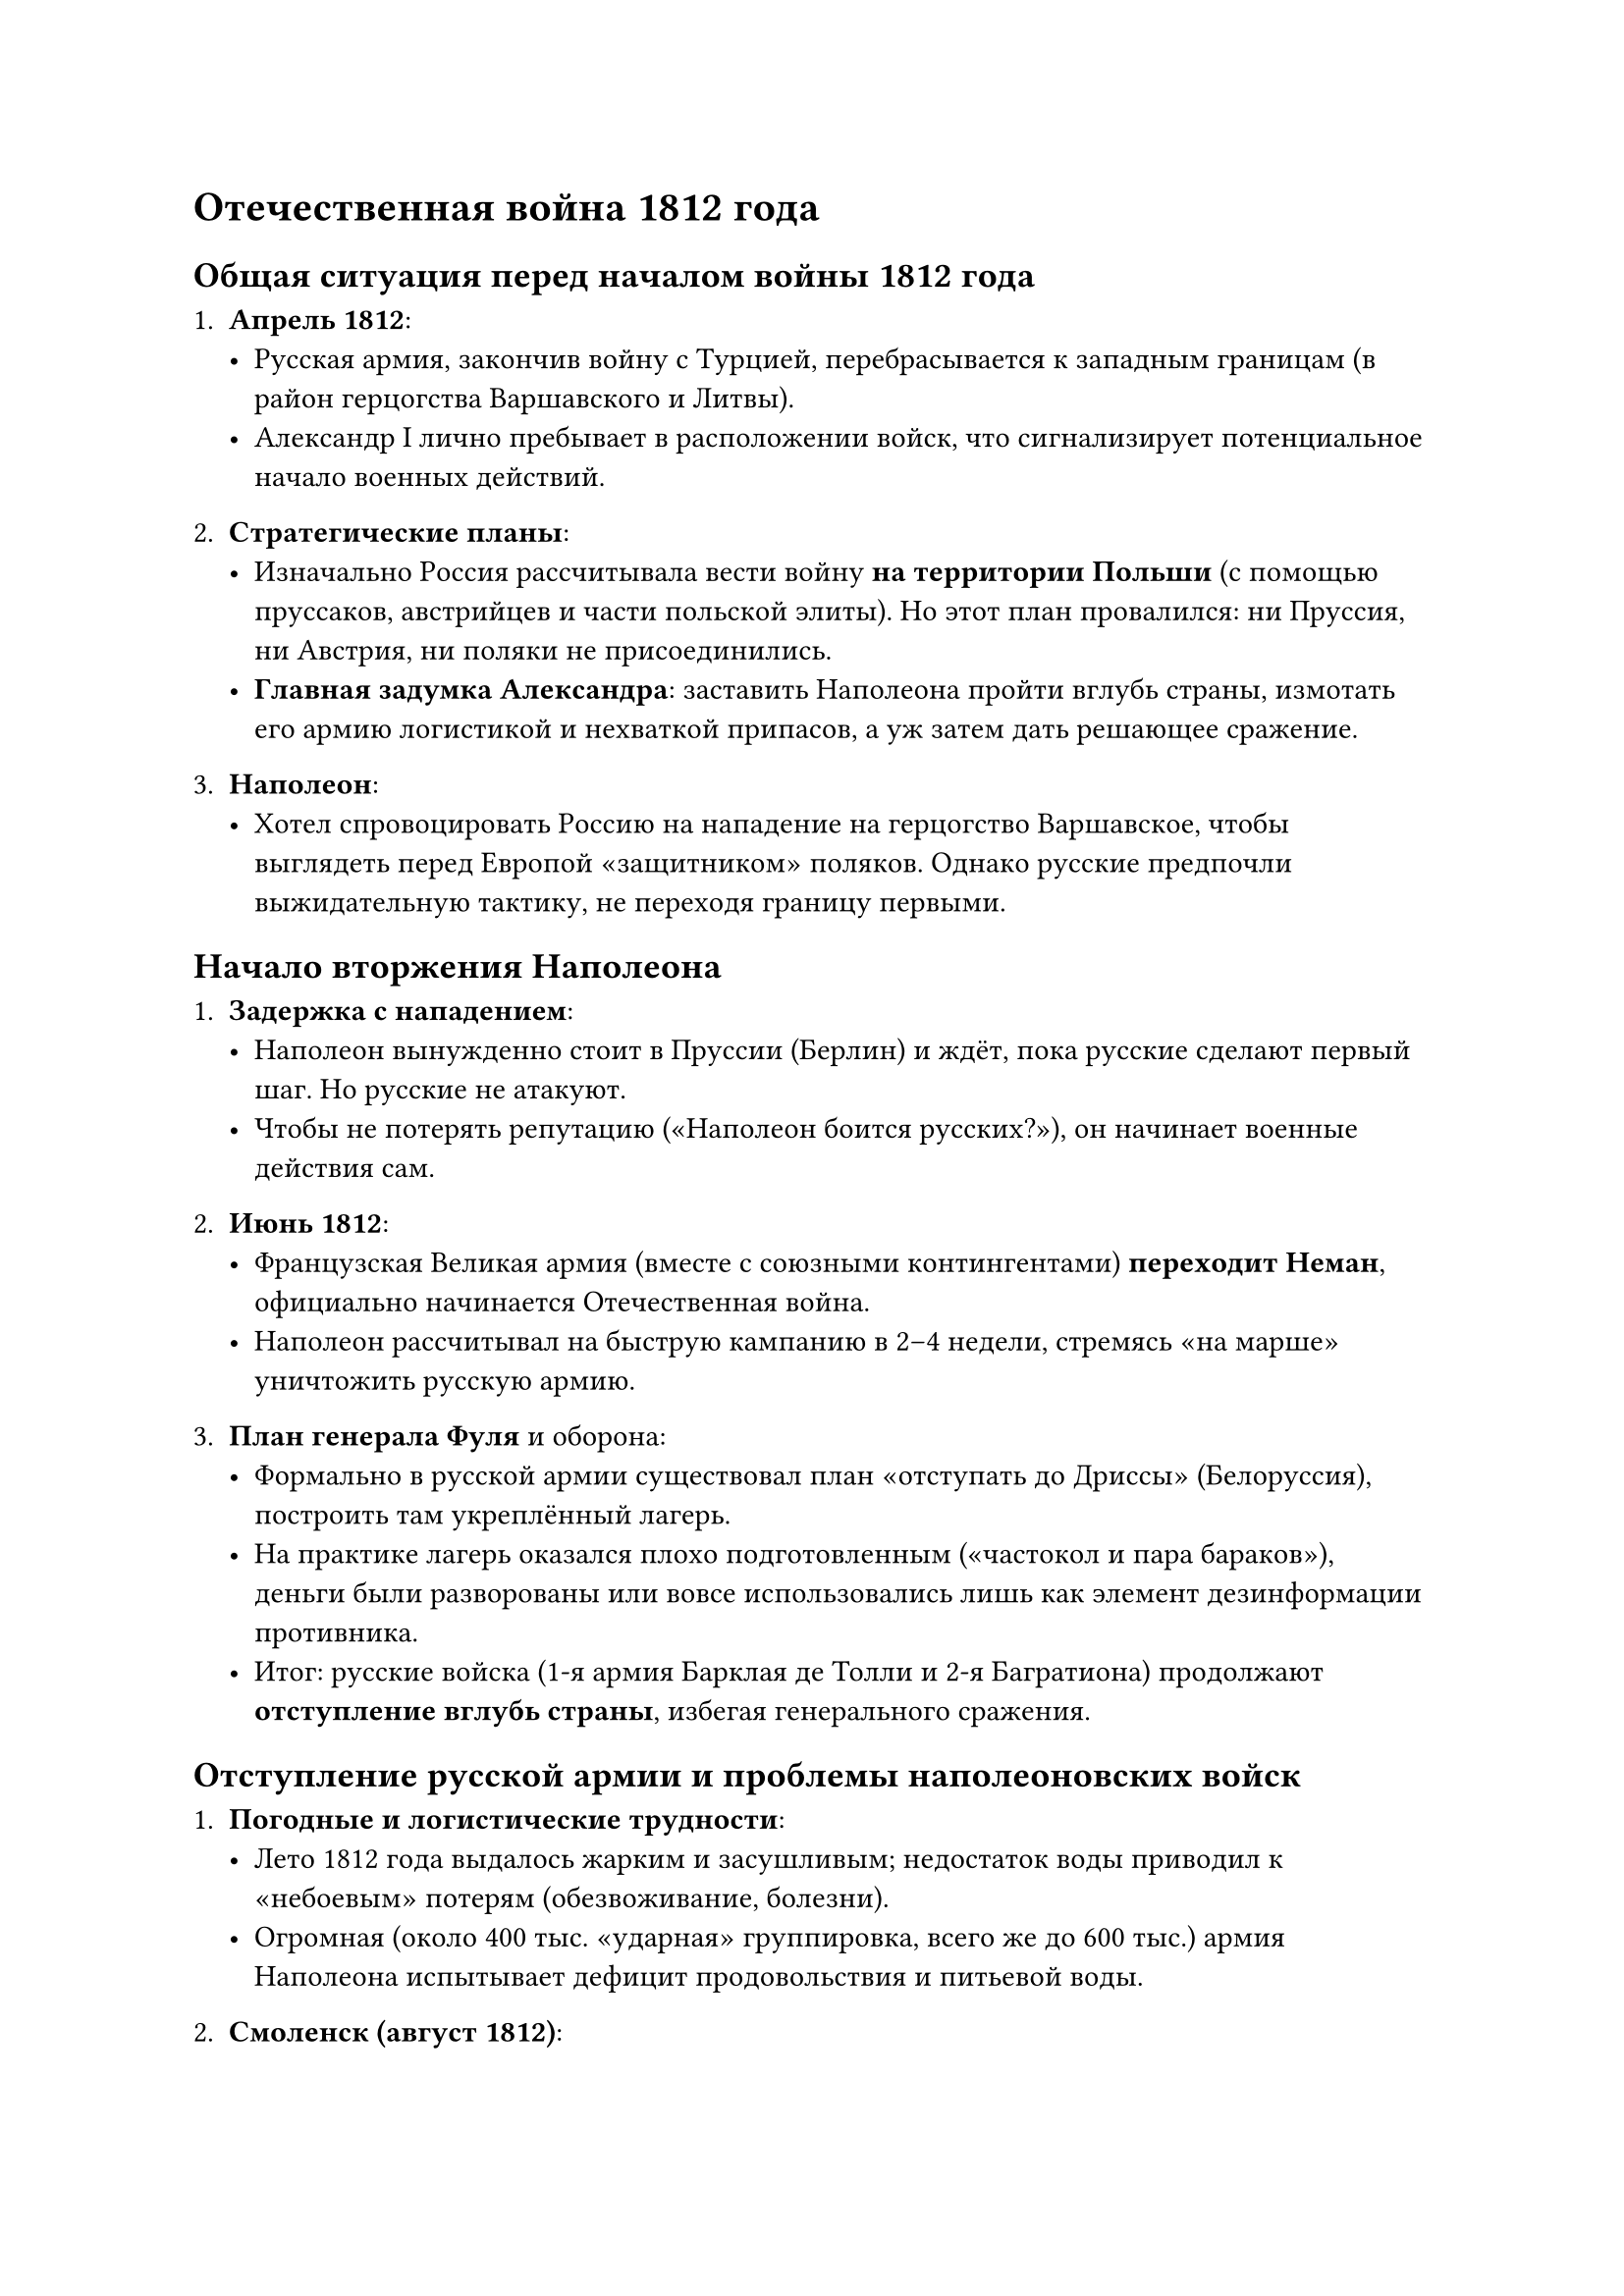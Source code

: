 = Отечественная война 1812 года

== Общая ситуация перед началом войны 1812 года

1. *Апрель 1812*:
  - Русская армия, закончив войну с Турцией, перебрасывается к западным границам (в
    район герцогства Варшавского и Литвы).
  - Александр I лично пребывает в расположении войск, что сигнализирует
    потенциальное начало военных действий.

2. *Стратегические планы*:
  - Изначально Россия рассчитывала вести войну *на территории Польши* (с помощью
    пруссаков, австрийцев и части польской элиты). Но этот план провалился: ни
    Пруссия, ни Австрия, ни поляки не присоединились.
  - *Главная задумка Александра*: заставить Наполеона пройти вглубь страны,
    измотать его армию логистикой и нехваткой припасов, а уж затем дать решающее
    сражение.

3. *Наполеон*:
  - Хотел спровоцировать Россию на нападение на герцогство Варшавское, чтобы
    выглядеть перед Европой «защитником» поляков. Однако русские предпочли
    выжидательную тактику, не переходя границу первыми.

== Начало вторжения Наполеона

1. *Задержка с нападением*:
  - Наполеон вынужденно стоит в Пруссии (Берлин) и ждёт, пока русские сделают первый
    шаг. Но русские не атакуют.
  - Чтобы не потерять репутацию («Наполеон боится русских?»), он начинает военные
    действия сам.

2. *Июнь 1812*:
  - Французская Великая армия (вместе с союзными контингентами) *переходит Неман*,
    официально начинается Отечественная война.
  - Наполеон рассчитывал на быструю кампанию в 2–4 недели, стремясь «на марше»
    уничтожить русскую армию.

3. *План генерала Фуля* и оборона:
  - Формально в русской армии существовал план «отступать до Дриссы» (Белоруссия),
    построить там укреплённый лагерь.
  - На практике лагерь оказался плохо подготовленным («частокол и пара бараков»),
    деньги были разворованы или вовсе использовались лишь как элемент дезинформации
    противника.
  - Итог: русские войска (1-я армия Барклая де Толли и 2-я Багратиона) продолжают
    *отступление вглубь страны*, избегая генерального сражения.

== Отступление русской армии и проблемы наполеоновских войск

1. *Погодные и логистические трудности*:
  - Лето 1812 года выдалось жарким и засушливым; недостаток воды приводил к
    «небоевым» потерям (обезвоживание, болезни).
  - Огромная (около 400 тыс. «ударная» группировка, всего же до 600 тыс.) армия
    Наполеона испытывает дефицит продовольствия и питьевой воды.
2. *Смоленск (август 1812)*:
  - Наполеон захватывает Смоленск, надеясь на большой склад припасов и решающее
    сражение.
  - Русские войска (соединились Барклай + Багратион) продолжают отступать.
  - Смоленск пострадал от пожара и не подходит для «зимовки» Великой армии.

3. *Смена командования*:
  - Общественное мнение в России требовало «дать бой», а Барклай-де-Толли, будучи
    «немцем», вызывал подозрения в «предательстве» (на самом деле следовал
    правильной стратегии измотать Наполеона).
  - Александр I назначает главнокомандующим *М.И. Кутузова*, что резко поднимает
    боевой дух в армии и успокаивает общество.

== Бородинское сражение (конец августа – начало сентября 1812)

1. *Подготовка к битве*:
  - После Смоленска становится ясно, что ключевое сражение пройдёт около Москвы —
    удобное место по рельефу только в районе деревни Бородино.
  - Кутузов, хотя внутренне склонялся к дальнейшему отступлению (военной
    необходимости в «генеральном» сражении не было), *не мог* сдать Москву без боя
    из-за колоссального давления общественности и армии.

2. *Ход боя*:
  - *Бородинское сражение* считается самым кровопролитным *однодневным*
    сражением XIX века: до 50 генералов с обеих сторон погибли или смертельно
    ранены.
  - Формально по «правилам того времени» поле боя осталось за французами, значит
    тактическую победу одержали Наполеон и его войска.
  - Однако *стратегически* Napолеон не достиг главной цели — *не уничтожил*
    русскую армию: она отступила в боеспособном состоянии.

3. *Итоги Бородина*:
  - Обе стороны понесли колоссальные потери.
  - Русские сумели сохранить армию, но были вынуждены продолжить отступление.
  - Наполеон, «удержав поле», не получил решающего результата: русская армия
    осталась «живой силой», а значит война не была выиграна.

== Отступление в Москву и оставление города

1. *Военный совет в Филях*:
  - После Бородина решался вопрос: защищать столицу или отступать дальше.
  - Большинство генералов (Бенигсен и др.) хотели дать второй бой; Кутузов берёт
    ответственность и приказывает *сдать Москву*, дабы сохранить армию.

2. *Эвакуация и пожар Москвы*:
  - Жители Москвы не были своевременно оповещены о сдаче города; массовая паника,
    спешное бегство и пробки на дорогах.
  - План московского генерал-губернатора Ф.В. Ростопчина: оставить город без
    пожарных команд, поджечь склады и сделать Москву непригодной для оккупации.
  - *Пожар* полностью вырвался из-под контроля: многие здания сгорели, в том числе
    и те, где французы надеялись найти провиант.

3. *Наполеон в Кремле*:
  - Надеется на предложение о мире от Александра I, но никаких писем не поступает.
  - Три недели «ожидания» подорвали боеспособность и мораль армии Наполеона, а
    запасы продовольствия сгорели вместе с городом.

== Решающая точка — Малоярославец и начало отступления французов

1. *Поход на Калугу*:
  - Наполеон пытается двинуться на юг, через Калугу, чтобы захватить запасы, но
    упирается в русскую оборону под Малоярославцем.
  - *Битва под Малоярославцем (октябрь 1812)* — менее масштабная, чем Бородино, но
    *решающая*. Город 8 раз переходил из рук в руки, полностью разорён.
  - Осознавая, что русские будут сжигать всё на пути, Наполеон вынужден отказаться
    от «калужского направления» и повернуть на прежнюю дорогу — через Смоленск.

2. *Отступление из Москвы*:
  - Погода быстро портится; наступает «промозглая осень» (дожди, слякоть, затем
    мороз).
  - Огромная армия тащит на себе награбленное, теряя строй и массово теряя людей от
    болезней, голода, атак партизан.
  - К декабрю 1812 от первоначальных 600 тыс. вышло около 30 тыс. — колоссальная
    катастрофа Великой Армии.

3. *Березина* и выход из России:
  - Наполеон, сохраняя талант полководца, обманывает войска Чичагова, переправляется
    через Березину и *уходит* из России с малой «гвардейской» частью.
  - Фактически кампания 1812 года завершена, Великая армия перестаёт существовать.

== Итоги кампании 1812 года и Заграничные походы (1813–1814)

1. *Общий итог для России*:
  - Победа в Отечественной войне 1812 года, Napолеон изгнан с территории империи.
  - Сохранив армию, Россия переходит *в наступление* и начинает заграничный поход.

2. *Заграничный поход русской армии*:
  - 1813–1814 гг.: русские войска, совместно с пруссаками, австрийцами и другими,
    громят наполеоновскую армию в «битве народов» под Лейпцигом.
  - Александр I мастерски ведёт дипломатию, разваливая союзы Наполеона и склоняя
    европейские дворы в коалицию против Франции.

3. *Падение и ссылка Наполеона*:
  - 1814: союзные войска (в т.ч. русская армия) *вступают в Париж*, Наполеон
    отрекается.
  - Бурбоны восстановлены на престоле (Людовик XVIII).
  - Наполеон сослан на остров Эльба, позже вернётся на «Сто дней» в 1815, будет
    окончательно разбит при Ватерлоо и отправлен на о. Св. Елены.

4. *Роль России в послевоенной Европе*:
  - Венский конгресс (1814–1815) утверждает новый порядок; Россия получает
    главенствующую роль в Европе на 30–40 лет вперёд.
  - В состав Российской империи включено герцогство Варшавское (Польша) в статусе
    «Царства Польского» (автономия, своя конституция, но под властью Романовых).
  - Создаётся «Священный союз» (Россия, Австрия, Пруссия) для подавления возможных
    революций в Европе.


